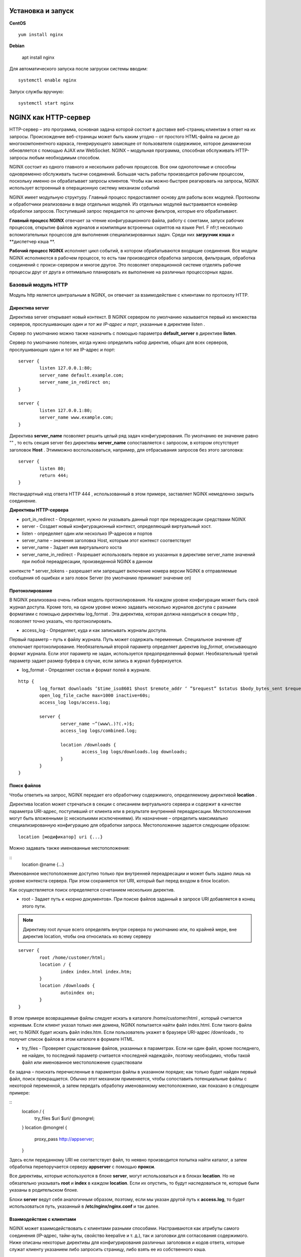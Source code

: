 Установка и запуск
"""""""""""""""""""""""

**CentOS**

::

	yum install nginx

**Debian**

	apt install nginx

Для автоматического запуска после загруски системы вводим:

::

	systemctl enable nginx

Запуск службы вручную:

::

	systemctl start nginx

NGINX как HTTP-сервер
""""""""""""""""""""""

HTTP-сервер – это программа, основная задача которой состоит в доставке веб-страниц клиентам в ответ на их запросы. Происхождение веб-страницы может быть каким угодно – от простого HTML-файла на диске до многокомпонентного каркаса, генерирующего зависящее от пользователя содержимое, которое динамически обновляется с помощью AJAX или WebSocket. NGINX – модульная программа, способная обслуживать HTTP-запросы любым необходимым способом.

NGINX состоит из одного главного и нескольких рабочих процессов. Все они однопоточные и способны одновременно обслуживать тысячи соединений. Большая часть работы производится рабочим процессом, поскольку именно он обрабатывает запросы клиентов. Чтобы как можно быстрее реагировать на запросы, NGINX использует встроенный в операционную систему механизм событий 


NGINX имеет модульную структуру. Главный процесс предоставляет основу для работы всех модулей. Протоколы и обработчики реализованы в виде отдельных модулей. Из отдельных модулей выстраивается конвейер обработки запросов. Поступивший запрос передается по цепочке фильтров, которые его обрабатывают.

**Главный процесс NGINX** отвечает за чтение конфигурационного файла, работу с сокетами, запуск рабочих процессов, открытие файлов журналов и компиляции встроенных скриптов на языке Perl. F nfr;t несколько вспомогательных процессов для выполнения специализированных задач. Среди них **загрузчик кэша** и **диспетчер кэша **.

**Рабочий процесс NGINX** исполняет цикл событий, в котором обрабатываются входящие соединения. Все модули NGINX исполняются в рабочем процессе, то есть там производятся обработка запросов, фильтрация, обработка соединений с прокси-сервером и многое другое. Это позволяет операционной системе отделять рабочие процессы друг от друга и оптимально планировать их выполнение на различных процессорных ядрах.

Базовый модуль HTTP
'''''''''''''''''''

Модуль http является центральным в NGINX, он отвечает за взаимодействие с клиентами по протоколу HTTP.

Директива server
~~~~~~~~~~~~~~~~~

Директива server открывает новый контекст. В NGINX сервером по умолчанию называется первый из множества серверов, прослушивающих *один и тот же IP-адрес и порт*, указанные в директиве listen .

Сервер по умолчанию можно также назначить с помощью параметра **default_server** в директиве **listen**.

Сервер по умолчанию полезен, когда нужно определить набор директив, общих для всех серверов, прослушивающих один и тот же IP-адрес и порт:

::

	server {
		listen 127.0.0.1:80;
		server_name default.example.com;
		server_name_in_redirect on;
	}
	
	server {
		listen 127.0.0.1:80;
		server_name www.example.com;
	}

Директива **server_name** позволяет решить целый ряд задач конфигурирования. По умолчанию ее значение равно "" , то есть секция server без директивы **server_name** сопоставляется с запросом, в котором отсутствует заголовок **Host** . Этимможно воспользоваться, например, для отбрасывания запросов без этого заголовка:

::

	server {
		listen 80;
		return 444;
	}
	
Нестандартный код ответа HTTP 444 , использованный в этом примере, заставляет NGINX немедленно закрыть соединение.

**Директивы HTTP-сервера**

* port_in_redirect - Определяет, нужно ли указывать данный порт при переадресации средствами NGINX 
* server - Создает новый конфигурационный контекст, определяющий виртуальный хост. 
* listen - определяет один или несколько IP-адресов и портов
* server_name – значения заголовка Host, которым этот контекст соответствует 
* server_name - Задает имя виртуального хоста 
* server_name_in_redirect - Разрешает использовать первое из указанных в директиве server_name значений при любой переадресации, произведенной NGINX в данном
контексте
* server_tokens - разрешает или запрещает включение номера версии NGINX в отправляемые сообщения об ошибках и заго ловок Server (по умолчанию принимает
значение on)

Протоколирование
~~~~~~~~~~~~~~~~~~~

В NGINX реализована очень гибкая модель протоколирования. На каждом уровне конфигурации может быть свой журнал доступа. Кроме того, на одном уровне можно задавать несколько журналов доступа с разными форматами с помощью директивы log_format . Эта директива, которая должна находиться в секции http , позволяет точно указать, что протоколировать.

* access_log - Определяет, куда и как записывать журналы доступа. 
Первый параметр – путь к файлу журнала. Путь может содержать переменные. Специальное значение *off* отключает протоколирование. 
Необязательный второй параметр определяет директив *log_format*, описывающую формат журнала. Если этот параметр не задан, используется предопределенный формат. 
Необязательный третий параметр задает размер буфера в случае, если запись в журнал буферизуется. 

* log_format - Определяет состав и формат полей в журнале. 

::

	http {
		log_format downloads ‘$time_iso8601 $host $remote_addr ‘ ”$request” $status $body_bytes_sent $request_ time’;
		open_log_file_cache max=1000 inactive=60s;
		access_log logs/access.log;
		
		server {
			server_name ~^(www\.)?(.+)$;
			access_log logs/combined.log;
			
			location /downloads {
				access_log logs/downloads.log downloads;
			}
		}
	}
	
Поиск файлов
~~~~~~~~~~~~

Чтобы ответить на запрос, NGINX передает его обработчику содержимого, определяемому директивой **location** .

Директива location может стречаться в секции с описанием виртуального сервера и содержит в качестве параметра URI-адрес, поступивший от клиента или в результате внутренней переадресации. Местоположения могут быть вложенными (с несколькими исключениями). Их назначение – определить максимально специализированную конфигурацию для обработки запроса.
Местоположение задается следующим образом:

::

	location [модификатор] uri {...}

Можно задавать также именованные местоположения:

::
	location @name {…}

Именованное местоположение доступно только при внутренней переадресации и может быть задано лишь на уровне контекста сервера. При этом сохраняется тот URI, который был перед входом в блок location.

Как осуществляется поиск определяется сочетанием нескольких директив. 

* root - Задает путь к «корню документов». При поиске файлов заданный в запросе URI добавляется в конец этого пути. 

.. note:: Директиву root лучше всего определять внутри сервера по умолчанию или, по крайней мере, вне директив location, чтобы она относилась ко всему серверу

::

	server {
		root /home/customer/html;
		location / {
			index index.html index.htm;
		}
		location /downloads {
			autoindex on;
		}
	}

В этом примере возвращаемые файлы следует искать в каталоге /home/customer/html , который считается корневым. Если клиент указал только имя домена, NGINX попытается найти файл index.html. Если такого файла нет, то NGINX будет искать файл index.htm. Если пользователь укажет в браузере URI-адрес /downloads , то получит список файлов в этом каталоге в формате HTML.

* try_files - Проверяет существование файлов, указанных в параметрах. Если ни один файл, кроме последнего, не найден, то последний параметр считается «последней надеждой», поэтому необходимо, чтобы такой файл или именованное местоположение существовали

Ее задача – поискать перечисленные в параметрах файлы в указанном порядке; как только будет найден первый файл, поиск прекращается. Обычно этот механизм применяется, чтобы сопоставить потенциальные файлы с некоторой переменной, а затем передать обработку именованному местоположению, как показано в следующем примере:

::
	location / {
		try_files $uri $uri/ @mongrel;
	}
	location @mongrel {
		proxy_pass http://appserver;
	}
	
Здесь если переданному URI не соответствует файл, то неявно производится попытка найти каталог, а затем обработка перепоручается серверу **appserver** с помощью **прокси**.

Все директивы, которые используются в блоке **server**, могут использоваться и в блоках **location**. Но не обязательно указывать **root** и **index** в каждом **location**. Если их опустить, то будут наследоваться те, которые были указаны в родительском блоке. 

Блоки **server** ведут себя аналогичным образом, поэтому, если мы указан другой путь к **access.log**, то будет использоваться путь, указанный в **/etc/nginx/nginx.conf** и так далее.

Взаимодействие с клиентами
~~~~~~~~~~~~~~~~~~~~~~~~~~~~~~

NGINX может взаимодействовать с клиентами разными способами. Настраиваются как атрибуты самого соединения (IP-адрес, тайм-ауты, свойство keepalive и т. д.), так и заголовки для согласования содержимого. Ниже описаны некоторые директивы для конфигурирования различных заголовков и кодов ответа, которые служат клиенту указанием либо запросить страницу, либо взять ее из собственного кэша.

* default_type - Определяет подразумеваемый по умолчанию MIME-тип ответа. Используется в случае, когда MIME-тип файла не удается сопоставить ни с одним из определенных в директиве types

* error_page - Определяет URL-адрес страницы, которую нужно вернуть, если код ответа попадает в диапазон ошибок. Необязательный параметр, следующий за знаком =, позволяет изменить код ответа. Если после знака равенства не указан код ответа, то он берется из URI- адреса, при этом соответствующая страница должна возвращаться каким-то проксируемым сервером. 

Это из самых гибких в NGINX. С ее помощью можно вернуть любую страницу в случае возникновения ошибки. Эта страница может находиться на локальной машине, а может динамически генерироваться сервером приложений или даже размещаться совсем на другом сайте.

::

	http {
		# обобщенная страница, возвращаемая при любой ошибке самого сервера
		error_page 500 501 502 503 504 share/examples/nginx/50x.html;
		
		server {
			server_name www.example.com;
			root /home/customer/html;
			
			# если файл не найден, то возвращается содержимое файла
			# /home/customer/html/404.html
			error_page 404 /404.html;
			
			location / {
				# ошибки сервера для этого виртуального хоста переадресуются
				# специальному обработчику в приложении
				error_page 500 501 502 503 504 = @error_handler;
			}
			
			location /microsite {
				# если не существует файл в области /microsite,
				# то клиенту демонстрируется страница с другого сервера
				error_page 404 http://microsite.example.com/404.html;
			}
			
			# именованное местоположение, содержащее специальный
			# обработчик ошибок
			location @error_handler {
				# мы задаем здесь тип по умолчанию, чтобы браузер

				# корректно отобразил страницу ошибки
				default_type text/html;
				proxy_pass http://127.0.0.1:8080;
			}
		}
	}



